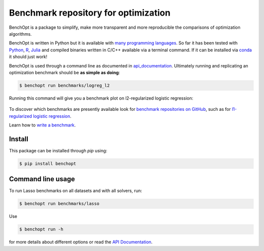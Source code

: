 Benchmark repository for optimization
=====================================

|Build Status| |Python 3.6+| |codecov|

BenchOpt is a package to simplify, make more transparent and
more reproducible the comparisons of optimization algorithms.

BenchOpt is written in Python but it is available with
`many programming languages <https://benchopt.github.io/auto_examples/plot_run_benchmark_python_R_julia.html>`_.
So far it has been tested with `Python <https://www.python.org/>`_,
`R <https://www.r-project.org/>`_, `Julia <https://julialang.org/>`_
and compiled binaries written in C/C++ available via a terminal
command. If it can be installed via
`conda <https://docs.conda.io/en/latest/>`_ it should just work!

BenchOpt is used through a command line as documented
in `api_documentation <https://benchopt.github.io/api.html>`_.
Ultimately running and replicating an optimization benchmark should
be **as simple as doing**:

.. code-block::

    $ benchopt run benchmarks/logreg_l2

Running this command will give you a benchmark plot on l2-regularized
logistic regression:

.. figure:: https://benchopt.github.io/_images/sphx_glr_plot_run_benchmark_python_R_julia_001.png
   :target: how.html
   :align: center
   :scale: 80%

To discover which benchmarks are presently available look
for `benchmark repositories on GitHub <https://github.com/benchopt/>`_,
such as for
`l1-regularized logistic regression <https://github.com/benchopt/benchmark_logreg_l1>`_.


Learn how to `write a benchmark <https://benchopt.github.io/how.html>`_.

Install
--------

This package can be installed through `pip` using:

.. code-block::

    $ pip install benchopt

Command line usage
------------------

To run Lasso benchmarks on all datasets and with all solvers, run:

.. code-block::

    $ benchopt run benchmarks/lasso

Use

.. code-block::

    $ benchopt run -h

for more details about different options or read the
`API Documentation <https://benchopt.github.io/api.html>`_.


.. |Build Status| image:: https://dev.azure.com/benchopt/benchopt/_apis/build/status/benchopt.benchOpt?branchName=master
   :target: https://dev.azure.com/benchopt/benchopt/_build/latest?definitionId=1&branchName=master
.. |Python 3.6+| image:: https://img.shields.io/badge/python-3.6%2B-blue
   :target: https://www.python.org/downloads/release/python-360/
.. |codecov| image:: https://codecov.io/gh/benchopt/benchOpt/branch/master/graph/badge.svg
   :target: https://codecov.io/gh/benchopt/benchOpt
